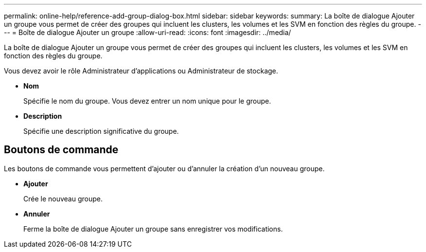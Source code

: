 ---
permalink: online-help/reference-add-group-dialog-box.html 
sidebar: sidebar 
keywords:  
summary: La boîte de dialogue Ajouter un groupe vous permet de créer des groupes qui incluent les clusters, les volumes et les SVM en fonction des règles du groupe. 
---
= Boîte de dialogue Ajouter un groupe
:allow-uri-read: 
:icons: font
:imagesdir: ../media/


[role="lead"]
La boîte de dialogue Ajouter un groupe vous permet de créer des groupes qui incluent les clusters, les volumes et les SVM en fonction des règles du groupe.

Vous devez avoir le rôle Administrateur d'applications ou Administrateur de stockage.

* *Nom*
+
Spécifie le nom du groupe. Vous devez entrer un nom unique pour le groupe.

* *Description*
+
Spécifie une description significative du groupe.





== Boutons de commande

Les boutons de commande vous permettent d'ajouter ou d'annuler la création d'un nouveau groupe.

* *Ajouter*
+
Crée le nouveau groupe.

* *Annuler*
+
Ferme la boîte de dialogue Ajouter un groupe sans enregistrer vos modifications.


